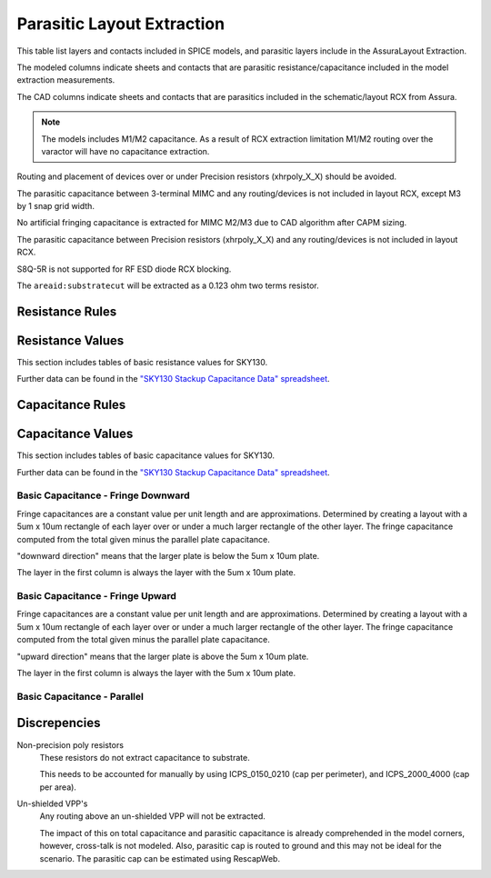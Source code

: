 Parasitic Layout Extraction
===========================

This table list layers and contacts included in SPICE models, and parasitic layers include in the AssuraLayout Extraction.

The modeled columns indicate sheets and contacts that are parasitic resistance/capacitance  included in the model extraction measurements.

The CAD columns indicate sheets and contacts that are parasitics included in the schematic/layout RCX from Assura.

.. csv-table:: Parasitic Extraction Table
   :file: rcx/rcx-all.tsv
   :header-rows: 2
   :stub-columns: 1
   :delim: U+0009


.. note:: The models includes M1/M2 capacitance. As a result of RCX extraction limitation M1/M2 routing over the varactor will have no capacitance extraction.

Routing and placement of devices over or under Precision resistors (xhrpoly_X_X) should be avoided.

The parasitic capacitance between 3-terminal MIMC and any routing/devices is not included in layout RCX, except M3 by 1 snap grid width.

No artificial fringing capacitance is extracted for MIMC M2/M3 due to CAD algorithm after CAPM sizing.

The parasitic capacitance between Precision resistors (xhrpoly_X_X) and any routing/devices is not included in layout RCX.

S8Q-5R is not supported for RF ESD diode RCX blocking.

The ``areaid:substratecut`` will be extracted as a 0.123 ohm two terms resistor.

Resistance Rules
----------------

.. todo:: This table should be rendered like the periphery rules.

.. csv-table:: Table of resistance rules
   :file: rcx/resistance-rules.csv
   :stub-columns: 1

Resistance Values
-----------------

This section includes tables of basic resistance values for SKY130.

Further data can be found in the `"SKY130 Stackup Capacitance Data" spreadsheet`_.

.. csv-table:: Table - Resistances
   :file: rcx/resistance-values.tsv
   :header-rows: 1
   :delim: U+0009


Capacitance Rules
-----------------

.. todo:: This table should be rendered like the periphery rules.

.. csv-table:: Table of capacitance rules
   :file: rcx/capacitance-rules.csv
   :stub-columns: 1


Capacitance Values
------------------

This section includes tables of basic capacitance values for SKY130.

Further data can be found in the `"SKY130 Stackup Capacitance Data" spreadsheet`_.

.. _"SKY130 Stackup Capacitance Data" spreadsheet: https://docs.google.com/spreadsheets/d/1N9To-xTiA7FLfQ1SNzWKe-wMckFEXVE9WPkPPjYkaxE/edit#gid=226894802

Basic Capacitance - Fringe Downward
~~~~~~~~~~~~~~~~~~~~~~~~~~~~~~~~~~~

Fringe capacitances are a constant value per unit length and are approximations. Determined by creating a layout with a 5um x 10um rectangle of each layer over or under a much larger rectangle of the other layer. The fringe capacitance computed from the total given minus the parallel plate capacitance.

"downward direction" means that the larger plate is below the 5um x 10um plate.

The layer in the first column is always the layer with the 5um x 10um plate.

.. csv-table:: Table - Capacitance - Fringe Downward
   :file: rcx/capacitance-fringe-downward.tsv
   :header-rows: 1
   :delim: U+0009


Basic Capacitance - Fringe Upward
~~~~~~~~~~~~~~~~~~~~~~~~~~~~~~~~~

Fringe capacitances are a constant value per unit length and are approximations. Determined by creating a layout with a 5um x 10um rectangle of each layer over or under a much larger rectangle of the other layer. The fringe capacitance computed from the total given minus the parallel plate capacitance.

"upward direction" means that the larger plate is above the 5um x 10um plate.

The layer in the first column is always the layer with the 5um x 10um plate.

.. csv-table:: Table - Capacitance - Fringe Upward
   :file: rcx/capacitance-fringe-upward.tsv
   :header-rows: 1
   :delim: U+0009


Basic Capacitance - Parallel
~~~~~~~~~~~~~~~~~~~~~~~~~~~~

.. csv-table:: Table - Capacitance - Parallel
   :file: rcx/capacitance-parallel.tsv
   :header-rows: 1
   :delim: U+0009


Discrepencies
-------------

Non-precision poly resistors
  These resistors do not extract capacitance to substrate.

  This needs to be accounted for manually by using ICPS_0150_0210 (cap per perimeter), and ICPS_2000_4000 (cap per area).

Un-shielded VPP's
  Any routing above an un-shielded VPP will not be extracted.

  The impact of this on total capacitance and parasitic capacitance is already comprehended in the model corners, however, cross-talk is not modeled. Also, parasitic cap is routed to ground and this may not be ideal for the scenario.
  The parasitic cap can be estimated using RescapWeb.

